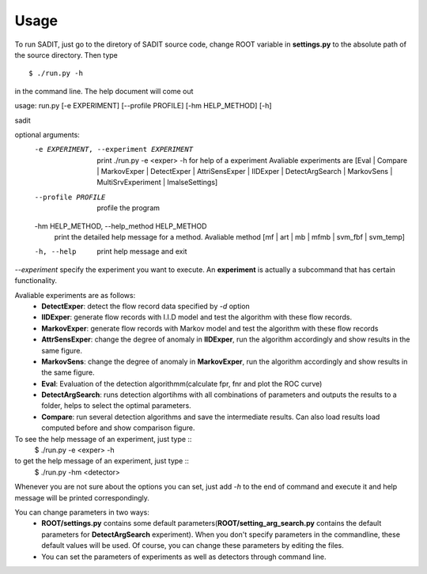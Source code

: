 *************************************
Usage
*************************************
To run SADIT, just go to the diretory of SADIT source code, change ROOT variable in
**settings.py** to the absolute path of the source directory. Then type ::
    $ ./run.py -h

in the command line. The help document will come out

usage: run.py [-e EXPERIMENT] [--profile PROFILE] [-hm HELP_METHOD] [-h]

sadit

optional arguments:
  -e EXPERIMENT, --experiment EXPERIMENT
                        print ./run.py -e <exper> -h for help of a experiment
                        Avaliable experiments are [Eval | Compare |
                        MarkovExper | DetectExper | AttriSensExper | IIDExper
                        | DetectArgSearch | MarkovSens | MultiSrvExperiment |
                        ImalseSettings]
  --profile PROFILE     profile the program
  -hm HELP_METHOD, --help_method HELP_METHOD
                        print the detailed help message for a method.
                        Avaliable method [mf | art | mb | mfmb | svm_fbf |
                        svm_temp]
  -h, --help            print help message and exit

*--experiment* specify the experiment you want to execute. An **experiment**
is actually a subcommand that has certain functionality.

Avaliable experiments are as follows:
    - **DetectExper**: detect the flow record data specified by *-d* option
    - **IIDExper**: generate flow records with I.I.D model and test the
      algorithm with these flow records.
    - **MarkovExper**: generate flow records with Markov model and test the
      algorithm with these flow records
    - **AttrSensExper**: change the degree of anomaly in **IIDExper**, run the
      algorithm accordingly and show results in the same figure.
    - **MarkovSens**: change the degree of anomaly in **MarkovExper**, run
      the algorithm accordingly and show results in the same figure.
    - **Eval**: Evaluation of the detection algorithmm(calculate fpr, fnr and
      plot the ROC curve)
    - **DetectArgSearch**: runs detection algortihms with all combinations of
      parameters and outputs the results to a folder, helps to select the
      optimal parameters.
    - **Compare**: run several detection algorithms and save the intermediate
      results. Can also load results load computed before and show comparison figure.

To see the help message of an  experiment, just type ::
    $ ./run.py -e <exper> -h

to get the help message of an experiment, just type ::
    $ ./run.py -hm <detector>

Whenever you are not sure about the options you can set, just add *-h* to the end
of command and execute it and help message will be printed correspondingly.

You can change parameters in two ways:
    - **ROOT/settings.py** contains some default
      parameters(**ROOT/setting_arg_search.py** contains the default parameters
      for **DetectArgSearch** experiment). When you don't specify parameters in
      the commandline, these default values will be used. Of course, you can
      change these parameters by editing the files.
    - You can set the parameters of experiments as well as detectors through
      command line.

..
    In addition to the parameters in the command line, 
    SADIT has some more tunable parameters in **ROOT/settings.py**. you can
    customize **SADIT** through changing parameters in **settings.py** file. Since
    it is a typical python script, so you can use any non-trival python sentence in
    the **settings.py**. 

